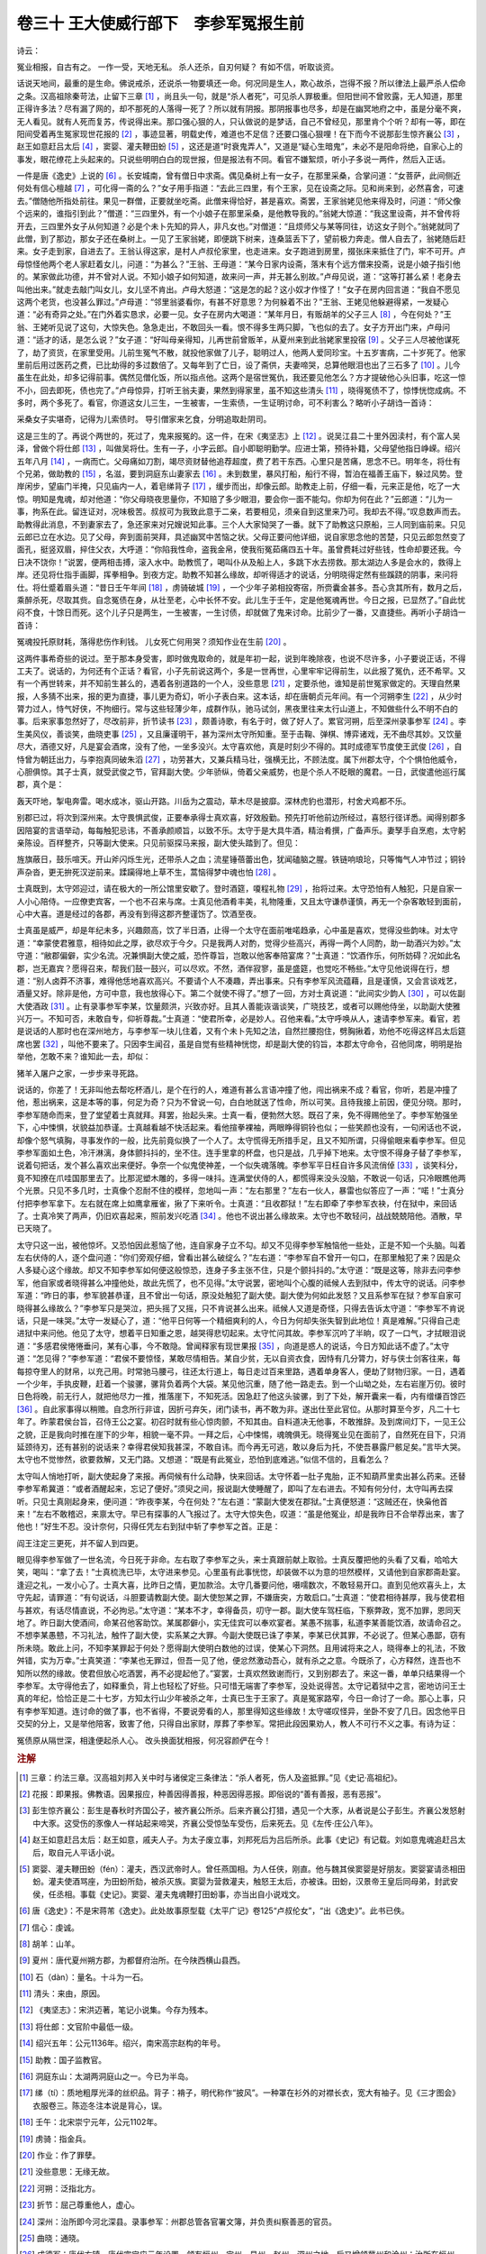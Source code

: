 卷三十 王大使威行部下　李参军冤报生前
========================================
诗云：

冤业相报，自古有之。 一作一受，天地无私。 杀人还杀，自刃何疑？ 有如不信，听取谈资。

话说天地间，最重的是生命。佛说戒杀，还说杀一物要填还一命。何况同是生人，欺心故杀，岂得不报？所以律法上最严杀人偿命之条。汉高祖除秦苛法，止留下三章 [#f1]_ ，尚且头一句，就是“杀人者死”，可见杀人罪极重。但阳世间不曾败露，无人知道，那里正得许多法？尽有漏了网的，却不那死的人落得一死了？所以就有阴报。那阴报事也尽多，却是在幽冥地府之中，虽是分毫不爽，无人看见。就有人死而复苏，传说得出来。那口强心狠的人，只认做说的是梦话，自己不曾经见，那里肯个个听？却有一等，即在阳间受着再生冤家现世花报的 [#f2]_ ，事迹显著，明载史传，难道也不足信？还要口强心狠哩！在下而今不说那彭生惊齐襄公 [#f3]_ ，赵王如意赶吕太后 [#f4]_ ，窦婴、灌夫鞭田蚡 [#f5]_ ，这还是道“时衰鬼弄人”，又道是“疑心生暗鬼”，未必不是阳命将绝，自家心上的事发，眼花缭花上头起来的。只说些明明白白的现世报，但是报法有不同。看官不嫌絮烦，听小子多说一两件，然后入正话。

一件是唐《逸史》上说的 [#f6]_ 。长安城南，曾有僧日中求斋。偶见桑树上有一女子，在那里采桑，合掌问道：“女菩萨，此间侧近何处有信心檀越 [#f7]_ ，可化得一斋的么？”女子用手指道：“去此三四里，有个王家，见在设斋之际。见和尚来到，必然喜舍，可速去。”僧随他所指处前往。果见一群僧，正要就坐吃斋。此僧来得恰好，甚是喜欢。斋罢，王家翁姥见他来得及时，问道：“师父像个远来的，谁指引到此？”僧道：“三四里外，有一个小娘子在那里采桑，是他教导我的。”翁姥大惊道：“我这里设斋，并不曾传将开去，三四里外女子从何知道？必是个未卜先知的异人，非凡女也。”对僧道：“且烦师父与某等同往，访这女子则个。”翁姥就同了此僧，到了那边，那女子还在桑树上。一见了王家翁姥，即便跳下树来，连桑篮丢下了，望前极力奔走。僧人自去了，翁姥随后赶来。女子走到家，自进去了。王翁认得这家，是村人卢叔伦家里，也走进来。女子跑进到房里，掇张床来抵住了门，牢不可开。卢母惊怪他两个老人家赶着女儿，问道：“为甚么？”王翁、王母道：“某今日家内设斋，落末有个远方僧来投斋，说是小娘子指引他的。某家做此功德，并不曾对人说。不知小娘子如何知道，故来问一声，并无甚么别故。”卢母见说，道：“这等打甚么紧！老身去叫他出来。”就走去敲门叫女儿，女儿坚不肯出。卢母大怒道：“这是怎的起？这小奴才作怪了！”女子在房内回言道：“我自不愿见这两个老货，也没甚么罪过。”卢母道：“邻里翁婆看你，有甚不好意思？为何躲着不出？”王翁、王姥见他躲避得紧，一发疑心道：“必有奇异之处。”在门外着实恳求，必要一见。女子在房内大喝道：“某年月日，有贩胡羊的父子三人 [#f8]_ ，今在何处？”王翁、王姥听见说了这句，大惊失色。急急走出，不敢回头一看。恨不得多生两只脚，飞也似的去了。女子方开出门来，卢母问道：“适才的话，是怎么说？”女子道：“好叫母亲得知，儿再世前曾贩羊，从夏州来到此翁姥家里投宿 [#f9]_ 。父子三人尽被他谋死了，劫了资货，在家里受用。儿前生冤气不散，就投他家做了儿子，聪明过人，他两人爱同珍宝。十五岁害病，二十岁死了。他家里前后用过医药之费，已比劫得的多过数倍了。又每年到了亡日，设了斋供，夫妻啼哭，总算他眼泪也出了三石多了 [#f10]_ 。儿今虽生在此处，却多记得前事。偶然见僧化饭，所以指点他。这两个是宿世冤仇，我还要见他怎么？方才提破他心头旧事，吃这一惊不小，回去即死，债也完了。”卢母惊异，打听王翁夫妻，果然到得家里，虽不知这些清头 [#f11]_ ，晓得冤债不了，惊悸恍惚成病。不多时，两个多死了。看官，你道这女儿三生，一生被害，一生索债，一生证明讨命，可不利害么？略听小子胡诌一首诗：

采桑女子实堪奇，记得为儿索债时。 导引僧家来乞食，分明追取赴阴司。

这是三生的了。再说个两世的，死过了，鬼来报冤的。这一件，在宋《夷坚志》上 [#f12]_ 。说吴江县二十里外因渎村，有个富人吴泽，曾做个将仕郎 [#f13]_ ，叫做吴将仕。生有一子，小字云郎。自小即聪明勤学。应进士第，预待补籍，父母望他指日峥嵘。绍兴五年八月 [#f14]_ ，一病而亡。父母痛如刀割，竭尽资财替他追荐超度，费了若干东西。心里只是苦痛，思念不已。明年冬，将仕有个兄弟，做助教的 [#f15]_ ，名滋，要到洞庭东山妻家去 [#f16]_ 。未到数里，暴风打船，船行不得，暂泊在福善王庙下，躲过风势。登岸闲步，望庙门半掩，只见庙内一人，着皂绨背子 [#f17]_ ，缓步而出，却像云郎。助教走上前，仔细一看，元来正是他，吃了一大惊。明知是鬼魂，却对他道：“你父母晓夜思量你，不知赔了多少眼泪，要会你一面不能勾。你却为何在此？”云郎道：“儿为一事，拘系在此。留连证对，况味极苦。叔叔可为我致此意于二亲，若要相见，须亲自到这里来乃可。我却去不得。”叹息数声而去。助教得此消息，不到妻家去了，急还家来对兄嫂说知此事。三个人大家恸哭了一番。就下了助教这只原船，三人同到庙前来。只见云郎已立在水边。见了父母，奔到面前哭拜，具述幽冥中苦恼之状。父母正要问他详细，说自家思念他的苦楚，只见云郎忽然变了面孔，挺竖双眉，捽住父衣，大呼道：“你陷我性命，盗我金帛，使我衔冤茹痛四五十年。虽曾费耗过好些钱，性命却要还我。今日决不饶你！”说罢，便两相击搏，滚入水中。助教慌了，喝叫仆从及船上人，多跳下水去捞救。那太湖边人多是会水的，救得上岸。还见将仕指手画脚，挥拳相争。到夜方定。助教不知甚么缘故，却听得适才的说话，分明晓得定然有些蹊跷的阴事，来问将仕。将仕蹙着眉头道：“昔日壬午年间 [#f18]_ ，虏骑破城 [#f19]_ ，一个少年子弟相投寄宿，所赍囊金甚多。吾心贪其所有，数月之后，乘醉杀死，尽取其赀。自念冤债在身，从壮至老，心中长怀不安。此儿生于壬午，定是他冤魂再世。今日之报，已显然了。”自此忧闷不食，十馀日而死。这个儿子只是两生，一生被害，一生讨债，却就做了鬼来讨命。比前少了一番，又直捷些。再听小子胡诌一首诗：

冤魂投托原财耗，落得悲伤作利钱。 儿女死亡何用哭？须知作业在生前 [#f20]_ 。

这两件事希奇些的说过。至于那本身受害，即时做鬼取命的，就是年初一起，说到年晚除夜，也说不尽许多，小子要说正话，不得工夫了。说话的，为何还有个正话？看官，小子先前说这两个，多是一世再世，心里牢牢记得前生，以此报了冤仇，还不希罕。又有一个再世转来，并不知前生甚么的，遇着各别道路的一个人，没些意思 [#f21]_ ，定要杀他，谁知是前世冤家做定的。天理自然果报，人多猜不出来，报的更为直捷，事儿更为奇幻，听小子表白来。这本话，却在唐朝贞元年间。有一个河朔李生 [#f22]_ ，从少时膂力过人，恃气好侠，不拘细行。常与这些轻薄少年，成群作队，驰马试剑，黑夜里往来太行山道上，不知做些什么不明不白的事。后来家事忽然好了，尽改前非，折节读书 [#f23]_ ，颇善诗歌，有名于时，做了好人了。累官河朔，后至深州录事参军 [#f24]_ 。李生美风仪，善谈笑，曲晓吏事 [#f25]_ ，又且廉谨明干，甚为深州太守所知重。至于击鞠、弹棋、博弈诸戏，无不曲尽其妙。又饮量尽大，酒德又好，凡是宴会酒席，没有了他，一坐多没兴。太守喜欢他，真是时刻少不得的。其时成德军节度使王武俊 [#f26]_ ，自恃曾为朝廷出力，与李抱真同破朱滔 [#f27]_ ，功劳甚大，又兼兵精马壮，强横无比，不顾法度。属下州郡太守，个个惧怕他威令，心胆俱惊。其子士真，就受武俊之节，官拜副大使。少年骄纵，倚着父亲威势，也是个杀人不眨眼的魔君。一日，武俊遣他巡行属郡，真个是：

轰天吓地，掣电奔雷。喝水成冰，驱山开路。川岳为之震动，草木尽是披靡。深林虎豹也潜形，村舍犬鸡都不乐。

别郡已过，将次到深州来。太守畏惧武俊，正要奉承得士真欢喜，好效殷勤。预先打听他前边所经过，喜怒行径详悉。闻得别郡多因陪宴的言语举动，每每触犯忌讳，不善承颜顺旨，以致不乐。太守于是大具牛酒，精治肴撰，广备声乐。妻孥手自烹庖，太守躬亲陈设。百样整齐，只等副大使来。只见前驱探马来报，副大使头踏到了。但见：

旌旗蔽日，鼓乐喧天。开山斧闪烁生光，还带杀人之血；流星锤蓓蕾出色，犹闻磕脑之腥。铁链响琅玱，只等悔气人冲节过；铜铃声杂沓，更无拚死汉逆前来。蹂躏得地上草不生，蒿恼得梦中魂也怕 [#f28]_ 。

士真既到，太守郊迎过，请在极大的一所公馆里安歇了。登时酒筵，嗄程礼物 [#f29]_ ，抬将过来。太守恐怕有人触犯，只是自家一人小心陪侍。一应僚吏宾客，一个也不召来与席。士真见他酒肴丰美，礼物隆重，又且太守谦恭谨慎，再无一个杂客敢轻到面前，心中大喜。道是经过的各郡，再没有到得这郡齐整谨饬了。饮酒至夜。

士真虽是威严，却是年纪未多，兴趣颇高，饮了半日酒，止得一个太守在面前唯喏趋承，心中虽是喜欢，觉得没些韵味。对太守道：“幸蒙使君雅意，相待如此之厚，欲尽欢于今夕。只是我两人对酌，觉得少些高兴，再得一两个人同酌，助一助酒兴为妙。”太守道：“敝郡偏僻，实少名流。况兼惧副大使之威，恐忤尊旨，岂敢以他客奉陪宴席？”士真道：“饮酒作乐，何所妨碍？况如此名郡，岂无嘉宾？愿得召来，帮我们鼓一鼓兴，可以尽欢。不然，酒伴寂寥，虽是盛筵，也觉吃不畅些。”太守见他说得在行，想道：“别人卤莽不济事，难得他恁地喜欢高兴。不要请个人不凑趣，弄出事来。只有李参军风流蕴藉，且是谨慎，又会言谈戏艺，酒量又好。除非是他，方可中意，我也放得心下。第二个就使不得了。”想了一回，方对士真说道：“此间实少韵人 [#f30]_ ，可以佐副大使酒政 [#f31]_ 。止有录事参军李某，饮量颇洪，兴致亦好。且其人善能诙谐谈笑，广晓技艺，或者可以赐他侍坐，以助副大使雅兴万一。不知可否，未敢自专，仰祈尊裁。”士真道：“使君所幸，必是妙人。召他来看。”太守呼唤从人，速请李参军来。看官，若是说话的人那时也在深州地方，与李参军一块儿住着，又有个未卜先知之法，自然拦腰抱住，劈胸揪着，劝他不吃得这样吕太后筵席也罢 [#f32]_ ，叫他不要来了。只因李生闻召，虽是自觉有些精神恍惚，却是副大使的钧旨，本郡太守命令，召他同席，明明是抬举他，怎敢不来？谁知此一去，却似：

猪羊入屠户之家，一步步来寻死路。

说话的，你差了！无非叫他去帮吃杯酒儿，是个在行的人，难道有甚么言语冲撞了他，闯出祸来不成？看官，你听，若是冲撞了他，惹出祸来，这是本等的事，何足为奇？只为不曾说一句，白白地就送了性命，所以可笑。且待我接上前因，便见分晓。那时，李参军随命而来，登了堂望着士真就拜。拜罢，抬起头来。士真一看，便勃然大怒。既召了来，免不得赐他坐了。李参军勉强坐下，心中悚惧，状貌益加恭谨。士真越看越不快活起来。看他揎拳裸袖，两眼睁得铜铃也似；一些笑颜也没有，一句闲话也不说，却像个怒气填胸，寻事发作的一般，比先前竟似换了一个人了。太守慌得无所措手足，且又不知所谓，只得偷眼来看李参军。但见李参军面如土色，冷汗淋漓，身体颤抖抖的，坐不住。连手里拿的杯盘，也只是战，几乎掉下地来。太守恨不得身子替了李参军，说着句把话，发个甚么喜欢出来便好。争奈一个似鬼使神差，一个似失魂落魄。李参军平日枉自许多风流俏倬 [#f33]_ ，谈笑科分，竟不知撩在爪哇国那里去了。比那泥塑木雕的，多得一味抖。连满堂伏侍的人，都慌得来没头没脑，不敢说一句话，只冷眼瞧他两个光景。只见不多几时，士真像个忍耐不住的模样，忽地叫一声：“左右那里？”左右一伙人，暴雷也似答应了一声：“喏！”士真分付把李参军拿下。左右就在席上如鹰拿雁雀，揪了下来听令。士真道：“且收郡狱！”左右即牵了李参军衣袂，付在狱中，来回话了。士真冷笑了两声，仍旧欢喜起来，照前发兴吃酒 [#f34]_ 。他也不说出甚么缘故来。太守也不敢轻问，战战兢兢陪他。酒散，早已天晓了。

太守只这一出，被他惊坏。又恐怕因此惹恼了他，连自家身子立不勾。却又不见得李参军触恼他一些处，正是不知一个头脑。叫着左右伏侍的人，逐个盘问道：“你们旁观仔细，曾看出甚么破绽么？”左右道：“李参军自不曾开一句口，在那里触犯了来？因是众人多疑心这个缘故。却又不知李参军如何便这般惊恐，连身子多主张不住，只是个颤抖抖的。”太守道：“既是这等，除非去问李参军，他自家或者晓得甚么冲撞他处，故此先慌了，也不见得。”太守说罢，密地叫个心腹的祗候人去到狱中，传太守的说话。问李参军道：“昨日的事，参军貌甚恭谨，且不曾出一句话，原没处触犯了副大使。副大使为何如此发怒？又且系参军在狱？参军自家可晓得甚么缘故么？”李参军只是哭泣，把头摇了又摇，只不肯说甚么出来。祗候人又道是奇怪，只得去告诉太守道：“李参军不肯说话，只是一味哭。”太守一发疑心了，道：“他平日何等一个精细爽利的人，今日为何却失张失智到此地位！真是难解。”只得自己走进狱中来问他。他见了太守，想着平日知重之恩，越哭得悲切起来。太守忙问其故。李参军沉吟了半晌，叹了一口气，才拭眼泪说道：“多感君侯惓惓垂问，某有心事，今不敢隐。曾闻释家有现世果报 [#f35]_ ，向道是惑人的说话，今日方知此话不虚了。”太守道：“怎见得？”李参军道：“君侯不要惊怪，某敢尽情相告。某自少贫，无以自资衣食，因恃有几分膂力，好与侠士剑客往来，每每掠夺里人的财帛，以充己用。时常驰马腰弓，往还太行道上，每日走过百来里路，遇着单身客人，便劫了财物归家。一日，遇着一个少年，手执皮鞭，赶着一个骏骡，骡背负着两个大袋。某见他沉重，随了他一路走去。到一个山坳之处，左右岩崖万仞。彼时日色将晚，前无行人，就把他尽力一推，推落崖下，不知死活。因急赶了他这头骏骡，到了下处，解开囊来一看，内有缯缣百馀匹 [#f36]_ 。自此家事得以稍赡。自念所行非谊，因折弓弃矢，闭门读书，再不敢为非。遂出仕至此官位。从那时算至今岁，凡二十七年了。昨蒙君侯台旨，召侍王公之宴。初召时就有些心惊肉颤，不知其由。自料道决无他事，不敢推辞。及到席间灯下，一见王公之貌，正是我向时推在崖下的少年，相貌一毫不异。一拜之后，心中悚惕，魂魄俱无。晓得冤业见在面前了，自然死在目下，只消延颈待刃，还有甚别的说话来？幸得君侯知我甚深，不敢自讳。而今再无可逃，敢以身后为托，不使吾暴露尸骸足矣。”言毕大哭。太守也不觉惨然，欲要救解，又无门路。又想道：“既是有此冤业，恐怕到底难逃。”似信不信的，且看怎么？

太守叫人悄地打听，副大使起身了来报。再伺候有什么动静，快来回话。太守怀着一肚子鬼胎，正不知葫芦里卖出甚么药来。还替李参军希冀道：“或者酒醒起来，忘记了便好。”须臾之间，报说副大使睡醒了，即叫了左右进去。不知有何分付，太守叫再去探听。只见士真刚起身来，便问道：“昨夜李某，今在何处？”左右道：“蒙副大使发在郡狱。”士真便怒道：“这贼还在，快枭他首来！”左右不敢稽迟，来禀太守。早已有探事的人飞报过了。太守大惊失色，叹道：“虽是他冤业，却是我昨日不合举荐出来，害了他也！”好生不忍。没计奈何，只得任凭左右到狱中斩了李参军之首。正是：

阎王注定三更死，并不留人到四更。

眼见得李参军做了一世名流，今日死于非命。左右取了李参军之头，来士真跟前献上取验。士真反覆把他的头看了又看，哈哈大笑，喝叫：“拿了去！”士真梳洗已毕，太守进来参见。心里虽有此事恍惚，却装做不以为意的坦然模样，又请他到自家郡斋赴宴。逢迎之礼，一发小心了。士真大喜，比昨日之情，更加款洽。太守几番要问他，嗫嚅数次，不敢轻易开口。直到见他欢喜头上，太守先起，请罪道：“有句说话，斗胆要请教副大使。副大使恕某之罪，不嫌唐突，方敢启口。”士真道：“使君相待甚厚，我与使君相与甚欢，有话尽情直说，不必拘忌。”太守道：“某本不才，幸得备员，叨守一郡。副大使车驾枉临，下察弊政，宽不加罪，恩同天地了。昨日副大使酒间，命某召他客助饮。某属郡僻小，实无佳宾可以奉欢宴者。某愚不揣事，私道李某善能饮酒，故请命召之。不想李某愚戆，不习礼法，触忤了副大使，实系某之大罪。今副大使既已诛了李某，李某已伏其罪，不必说了。但某心愚鄙，窃有所未晓。敢此上问，不知李某罪起于何处？愿得副大使明白数他的过误，使某心下洞然。且用诫将来之人，晓得奉上的礼法，不致舛错，实为万幸。”士真笑道：“李某也无罪过，但吾一见了他，便忿然激动吾心，就有杀之之意。今既杀了，心方释然，连吾也不知所以然的缘故。使君但放心吃酒罢，再不必提起他了。”宴罢，士真欢然致谢而行，又到别郡去了。来这一番，单单只结果得一个李参军。太守得他去了，如释重负，背上也轻松了好些。只可惜无端害了李参军，没处说得苦。太守记着狱中之言，密地访问王士真的年纪，恰恰正是二十七岁，方知太行山少年被杀之年，士真已生于王家了。真是冤家路窄，今日一命讨了一命。那心上事，只有李参军知道。连讨命的做了事，也不省得，不要说旁看的人，那里得知这些缘故！太守嗟叹怪异，坐卧不安了几日。因念他平日交契的分上，又是举他陪客，致害了他，只得自出家财，厚葬了李参军。常把此段因果劝人，教人不可行不义之事。有诗为证：

冤债原从隔世深，相逢便起杀人心。 改头换面犹相报，何况容颜俨在今！

.. rubric:: 注解

.. [#f1]  三章：约法三章。汉高祖刘邦入关中时与诸侯定三条律法：“杀人者死，伤人及盗抵罪。”见《史记·高祖纪》。

.. [#f2]  花报：即果报。佛教语。因果报应，种善因得善报，种恶因得恶报。即俗说的“善有善报，恶有恶报”。

.. [#f3]  彭生惊齐襄公：彭生是春秋时齐国公子，被齐襄公所杀。后来齐襄公打猎，遇见一个大豕，从者说是公子彭生。齐襄公发怒射中大豕。这受伤的豕像人一样站起来啼哭，齐襄公受惊坠车受伤，后来死去。见《左传·庄公八年》。

.. [#f4]  赵王如意赶吕太后：赵王如意，戚夫人子。为太子废立事，刘邦死后为吕后所杀。此事《史记》有记载。刘如意鬼魂追赶吕太后，取自元人平话小说。

.. [#f5]  窦婴、灌夫鞭田蚡（fén）：灌夫，西汉武帝时人。曾任燕国相。为人任侠，刚直。他与魏其侯窦婴是好朋友。窦婴宴请丞相田蚡。灌夫使酒骂座，为田蚡所劾，被杀灭族。窦婴为营救灌夫，触怒王太后，亦被诛。田蚡，汉景帝王皇后同母弟，封武安侯，任丞相。事载《史记》。窦婴、灌夫鬼魂鞭打田蚡事，亦当出自小说戏文。

.. [#f6]  唐《逸史》：不是宋蒋芾《逸史》。此处故事原型载《太平广记》卷125“卢叔伦女”，“出《逸史》”。此书已佚。

.. [#f7]  信心：虔诚。

.. [#f8]  胡羊：山羊。

.. [#f9]  夏州：唐代夏州朔方郡，为都督府治所。在今陕西横山县西。

.. [#f10]  石（dàn）：量名。十斗为一石。

.. [#f11]  清头：来由，原因。

.. [#f12]  《夷坚志》：宋洪迈著，笔记小说集。今存为残本。

.. [#f13]  将仕郎：文官阶中最低一级。

.. [#f14]  绍兴五年：公元1136年。绍兴，南宋高宗赵构的年号。

.. [#f15]  助教：国子监教官。

.. [#f16]  洞庭东山：太湖两洞庭山之一。今已为半岛。

.. [#f17]  绨（tí）：质地粗厚光泽的丝织品。背子：褙子，明代称作“披风”。一种罩在衫外的对襟长衣，宽大有袖子。见《三才图会》衣服卷三。陈迩冬注本说是背心，误。

.. [#f18]  壬午：北宋崇宁元年，公元1102年。

.. [#f19]  虏骑：指金兵。

.. [#f20]  作业：作了罪孽。

.. [#f21]  没些意思：无缘无故。

.. [#f22]  河朔：泛指北方。

.. [#f23]  折节：屈己尊重他人，虚心。

.. [#f24]  深州：治所即今河北深县。录事参军：州郡总管各官署文簿，并负责纠察善恶的官员。

.. [#f25]  曲晓：通晓。

.. [#f26]  成德军：唐代方镇。唐代宗宝应元年设置。领有恒州、定州、易州、赵州、深州之地，后又增领冀州和沧州；治所在恒州。节度使：唐官。总管数州军事民政、用人财政，权力很大。有郡王封号的，专诛杀。王武俊：契丹族人。

.. [#f27]  李抱真：其时任昭义军节度使。王武俊曾与卢龙节度使朱滔勾结叛唐，各自称王。李抱真劝说王武俊反正归唐，同破朱滔。

.. [#f28]  蒿恼：打扰，骚扰。

.. [#f29]  嗄程：接风和送行的礼品。

.. [#f30]  韵人：风流之人，有趣味的人。

.. [#f31]  酒政：酒事，即饮酒。

.. [#f32]  吕太后筵席：相传吕后设宴请群臣饮酒，用军法劝酒。有人逃酒要走，当场被杀。

.. [#f33]  俏倬：俊俏豪迈。

.. [#f34]  发兴：高兴，起劲。

.. [#f35]  释家：佛家，佛教。

.. [#f36]  缯缣：缯，即帛；缣，细绢。都是丝织品。

